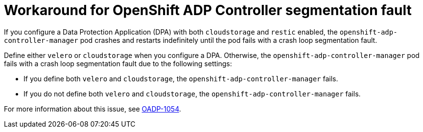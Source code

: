 // Module included in the following assemblies:
// oadp-features-plugins-known-issues
// * backup_and_restore/application_backup_and_restore/oadp-features-plugins.adoc
// * backup_and_restore/application_backup_and_restore/troubleshooting/restoring-workarounds-for-velero-backups-that-use-admission-webhooks.adoc
//
:_mod-docs-content-type: CONCEPT

[id="workaround-for-openshift-adp-controller-segmentation-fault_{context}"]
= Workaround for OpenShift ADP Controller segmentation fault

[role="_abstract"]
If you configure a Data Protection Application (DPA) with both `cloudstorage` and `restic` enabled, the `openshift-adp-controller-manager` pod crashes and restarts indefinitely until the pod fails with a crash loop segmentation fault.

Define either `velero` or `cloudstorage` when you configure a DPA. Otherwise, the `openshift-adp-controller-manager` pod fails with a crash loop segmentation fault due to the following settings:

* If you define both `velero` and `cloudstorage`, the `openshift-adp-controller-manager` fails.
* If you do not define both `velero` and `cloudstorage`, the `openshift-adp-controller-manager` fails.

For more information about this issue, see link:https://issues.redhat.com/browse/OADP-1054[OADP-1054].